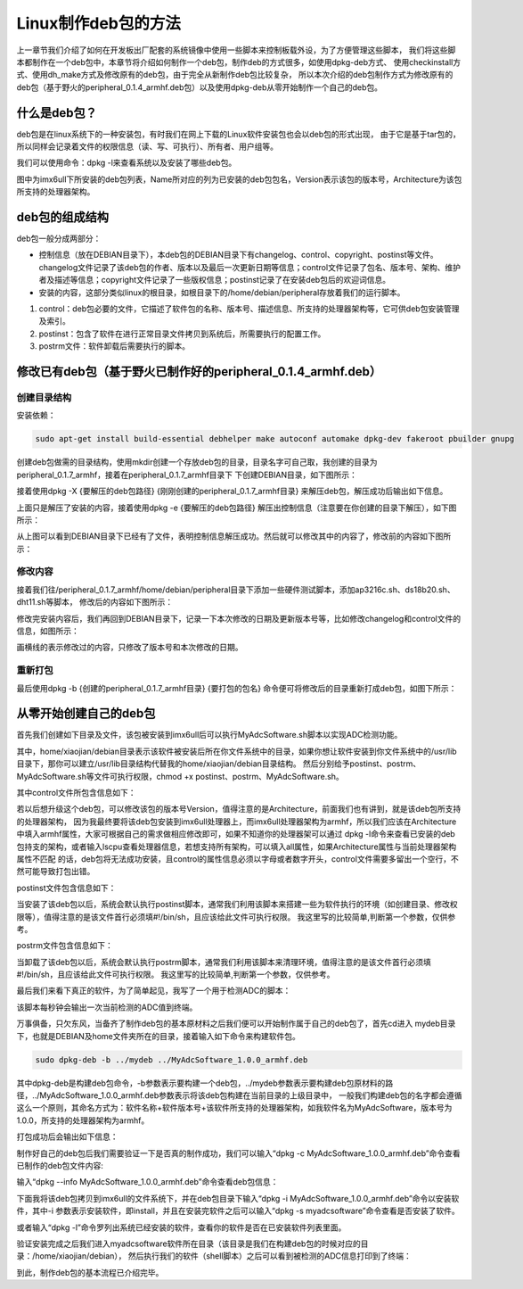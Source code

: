 .. vim: syntax=rst

Linux制作deb包的方法
----------------------

上一章节我们介绍了如何在开发板出厂配套的系统镜像中使用一些脚本来控制板载外设，为了方便管理这些脚本，
我们将这些脚本都制作在一个deb包中，本章节将介绍如何制作一个deb包，制作deb的方式很多，如使用dpkg-deb方式、
使用checkinstall方式、使用dh_make方式及修改原有的deb包，由于完全从新制作deb包比较复杂，
所以本次介绍的deb包制作方式为修改原有的deb包（基于野火的peripheral_0.1.4_armhf.deb包）以及使用dpkg-deb从零开始制作一个自己的deb包。


什么是deb包？
~~~~~~~~~~~~~~~~~~~~~~~~~~~~~~~~~~~~

deb包是在linux系统下的一种安装包，有时我们在网上下载的Linux软件安装包也会以deb包的形式出现，
由于它是基于tar包的，所以同样会记录着文件的权限信息（读、写、可执行）、所有者、用户组等。

我们可以使用命令：dpkg -l来查看系统以及安装了哪些deb包。

.. image:: media/mk_deb000.PNG
   :align: center
   :alt: 未找到图片01|

图中为imx6ull下所安装的deb包列表，Name所对应的列为已安装的deb包包名，Version表示该包的版本号，Architecture为该包所支持的处理器架构。

deb包的组成结构
~~~~~~~~~~~~~~~~~~~~~~~~~~~~~~~~~~~~

deb包一般分成两部分：

- 控制信息（放在DEBIAN目录下），本deb包的DEBIAN目录下有changelog、control、copyright、postinst等文件。changelog文件记录了该deb包的作者、版本以及最后一次更新日期等信息；control文件记录了包名、版本号、架构、维护者及描述等信息；copyright文件记录了一些版权信息；postinst记录了在安装deb包后的欢迎词信息。
- 安装的内容，这部分类似linux的根目录，如根目录下的/home/debian/peripheral存放着我们的运行脚本。

1. control：deb包必要的文件，它描述了软件包的名称、版本号、描述信息、所支持的处理器架构等，它可供deb包安装管理及索引。

2. postinst：包含了软件在进行正常目录文件拷贝到系统后，所需要执行的配置工作。

3. postrm文件：软件卸载后需要执行的脚本。


修改已有deb包（基于野火已制作好的peripheral_0.1.4_armhf.deb）
~~~~~~~~~~~~~~~~~~~~~~~~~~~~~~~~~~~~

创建目录结构
^^^^^^^^^^^^^^^^^^^^

安装依赖：

.. code-block:: c

   sudo apt-get install build-essential debhelper make autoconf automake dpkg-dev fakeroot pbuilder gnupg

创建deb包做需的目录结构，使用mkdir创建一个存放deb包的目录，目录名字可自己取，我创建的目录为peripheral_0.1.7_armhf，接着在peripheral_0.1.7_armhf目录下
下创建DEBIAN目录，如下图所示：

.. image:: media/mk_deb001.PNG
   :align: center
   :alt: 未找到图片01|

接着使用dpkg -X {要解压的deb包路径} {刚刚创建的peripheral_0.1.7_armhf目录} 来解压deb包，解压成功后输出如下信息。

.. image:: media/mk_deb002.PNG
   :align: center
   :alt: 未找到图片02|

上面只是解压了安装的内容，接着使用dpkg -e {要解压的deb包路径} 解压出控制信息（注意要在你创建的目录下解压），如下图所示：

.. image:: media/mk_deb003.PNG
   :align: center
   :alt: 未找到图片03|

从上图可以看到DEBIAN目录下已经有了文件，表明控制信息解压成功。然后就可以修改其中的内容了，修改前的内容如下图所示：

.. image:: media/mk_deb004.PNG
   :align: center
   :alt: 未找到图片04|

修改内容
^^^^^^^^^^^^^^^^^^^^

接着我们往/peripheral_0.1.7_armhf/home/debian/peripheral目录下添加一些硬件测试脚本，添加ap3216c.sh、ds18b20.sh、dht11.sh等脚本，
修改后的内容如下图所示：

.. image:: media/mk_deb005.PNG
   :align: center
   :alt: 未找到图片05|

修改完安装内容后，我们再回到DEBIAN目录下，记录一下本次修改的日期及更新版本号等，比如修改changelog和control文件的信息，如图所示：

.. image:: media/mk_deb006.PNG
   :align: center
   :alt: 未找到图片06|

.. image:: media/mk_deb007.PNG
   :align: center
   :alt: 未找到图片07|

画横线的表示修改过的内容，只修改了版本号和本次修改的日期。

重新打包
^^^^^^^^^^^^^^^^^^^^

最后使用dpkg -b {创建的peripheral_0.1.7_armhf目录} {要打包的包名} 命令便可将修改后的目录重新打成deb包，如图下所示：

.. image:: media/mk_deb008.PNG
   :align: center
   :alt: 未找到图片08|



从零开始创建自己的deb包
~~~~~~~~~~~~~~~~~~~~~~~~~~~~~~~~~~~~

首先我们创建如下目录及文件，该包被安装到imx6ull后可以执行MyAdcSoftware.sh脚本以实现ADC检测功能。

.. image:: media/mk_deb009.PNG
   :align: center
   :alt: 未找到图片08|

其中，home/xiaojian/debian目录表示该软件被安装后所在你文件系统中的目录，如果你想让软件安装到你文件系统中的/usr/lib目录下，那你可以建立/usr/lib目录结构代替我的home/xiaojian/debian目录结构。
然后分别给予postinst、postrm、MyAdcSoftware.sh等文件可执行权限，chmod +x postinst、postrm、MyAdcSoftware.sh。

其中control文件所包含信息如下：

.. code-block:: sh
   :linenos:
   :caption: mydeb/DEBIAN/control

   Package: MyAdcSoftware
   Version: 1.0.0
   Section: free
   Priority: optional
   Essential: no
   Architecture: armhf
   Maintainer: Jason <1291015298@qq.com>
   Provides: MyAdcSoftware
   Description: adc detect


若以后想升级这个deb包，可以修改该包的版本号Version，值得注意的是Architecture，前面我们也有讲到，就是该deb包所支持的处理器架构，
因为我最终要将该deb包安装到imx6ull处理器上，而imx6ull处理器架构为armhf，所以我们应该在Architecture中填入armhf属性，大家可根据自己的需求做相应修改即可，如果不知道你的处理器架可以通过
dpkg -l命令来查看已安装的deb包持支的架构，或者输入lscpu查看处理器信息，若想支持所有架构，可以填入all属性，如果Architecture属性与当前处理器架构属性不匹配
的话，deb包将无法成功安装，且control的属性信息必须以字母或者数字开头，control文件需要多留出一个空行，不然可能导致打包出错。


postinst文件包含信息如下：

.. code-block:: sh
   :linenos:
   :caption: mydeb/DEBIAN/postinst

   #!/bin/sh
   if [ "$1" = "upgrade" ] || [ "$1" = "install" ];then
   echo "install"
   fi

当安装了该deb包以后，系统会默认执行postinst脚本，通常我们利用该脚本来搭建一些为软件执行的环境（如创建目录、修改权限等），值得注意的是该文件首行必须填#!/bin/sh，且应该给此文件可执行权限。
我这里写的比较简单,判断第一个参数，仅供参考。


postrm文件包含信息如下：

.. code-block:: sh
   :linenos:
   :caption: mydeb/DEBIAN/postrm

   #!/bin/sh
   if [ "$1" = "upgrade" ] ; then
   echo "upgrade"
   elif [ "$1" = "remove" ] || [ "$1" = "purge" ] ; then
   echo "remove"
   fi

当卸载了该deb包以后，系统会默认执行postrm脚本，通常我们利用该脚本来清理环境，值得注意的是该文件首行必须填#!/bin/sh，且应该给此文件可执行权限。
我这里写的比较简单,判断第一个参数，仅供参考。


最后我们来看下真正的软件，为了简单起见，我写了一个用于检测ADC的脚本：

.. code-block:: sh
   :linenos:
   :caption: mydeb/DEBIAN/postrm

   #!/bin/bash
   range=4095
   max_vol=3.3

   while true
   do
      echo "Press Ctrl+C for quit"
      Conversion_Value=$(cat /sys/bus/iio/devices/iio\:device0/in_voltage3_raw)
      echo The Conversion Value is : $Conversion_Value
      vol=$(echo "scale=4;$Conversion_Value*$max_vol/$range" | bc)
      echo The current AD value = $vol V
      sleep 1s
   done

该脚本每秒钟会输出一次当前检测的ADC值到终端。

万事俱备，只欠东风，当备齐了制作deb包的基本原材料之后我们便可以开始制作属于自己的deb包了，首先cd进入
mydeb目录下，也就是DEBIAN及home文件夹所在的目录，接着输入如下命令来构建软件包。

.. code-block:: c

   sudo dpkg-deb -b ../mydeb ../MyAdcSoftware_1.0.0_armhf.deb

其中dpkg-deb是构建deb包命令，-b参数表示要构建一个deb包，../mydeb参数表示要构建deb包原材料的路径，../MyAdcSoftware_1.0.0_armhf.deb参数表示将该deb包构建在当前目录的上级目录中，
一般我们构建deb包的名字都会遵循这么一个原则，其命名方式为：软件名称+软件版本号+该软件所支持的处理器架构，如我软件名为MyAdcSoftware，版本号为1.0.0，所支持的处理器架构为armhf。

打包成功后会输出如下信息：

.. image:: media/mk_deb010.PNG
   :align: center
   :alt: 未找到图片10|

制作好自己的deb包后我们需要验证一下是否真的制作成功，我们可以输入“dpkg -c MyAdcSoftware_1.0.0_armhf.deb”命令查看已制作的deb包文件内容:

.. image:: media/mk_deb011.PNG
   :align: center
   :alt: 未找到图片10|

输入“dpkg --info MyAdcSoftware_1.0.0_armhf.deb”命令查看deb包信息：

.. image:: media/mk_deb012.PNG
   :align: center
   :alt: 未找到图片10|

下面我将该deb包拷贝到imx6ull的文件系统下，并在deb包目录下输入“dpkg -i MyAdcSoftware_1.0.0_armhf.deb”命令以安装软件，其中-i 参数表示安装软件，即install，并且在安装完软件之后可以输入“dpkg -s myadcsoftware”命令查看是否安装了软件。

.. image:: media/mk_deb013.PNG
   :align: center
   :alt: 未找到图片10|

或者输入“dpkg -l”命令罗列出系统已经安装的软件，查看你的软件是否在已安装软件列表里面。

.. image:: media/mk_deb014.PNG
   :align: center
   :alt: 未找到图片10|

验证安装完成之后我们进入myadcsoftware软件所在目录（该目录是我们在构建deb包的时候对应的目录：/home/xiaojian/debian），
然后执行我们的软件（shell脚本）之后可以看到被检测的ADC信息打印到了终端：

.. image:: media/mk_deb015.PNG
   :align: center
   :alt: 未找到图片10|

到此，制作deb包的基本流程已介绍完毕。

